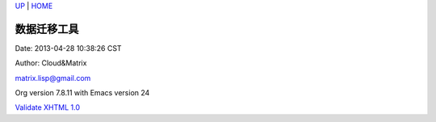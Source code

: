 `UP <index.html>`__ \| `HOME <index.html>`__

数据迁移工具
--------------

Date: 2013-04-28 10:38:26 CST

Author: Cloud&Matrix

`matrix.lisp@gmail.com <mailto:matrix.lisp@gmail.com>`__

Org version 7.8.11 with Emacs version 24

`Validate XHTML 1.0 <http://validator.w3.org/check?uri=referer>`__
